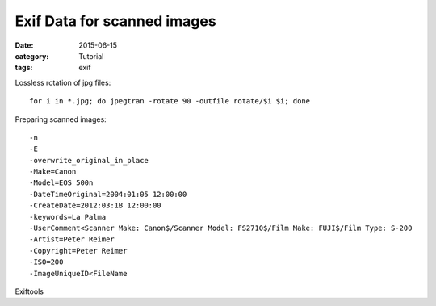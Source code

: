 Exif Data for scanned images
============================

:date: 2015-06-15
:category: Tutorial
:tags: exif

Lossless rotation of jpg files::

    for i in *.jpg; do jpegtran -rotate 90 -outfile rotate/$i $i; done
    

Preparing scanned images::

    -n
    -E
    -overwrite_original_in_place
    -Make=Canon
    -Model=EOS 500n
    -DateTimeOriginal=2004:01:05 12:00:00
    -CreateDate=2012:03:18 12:00:00
    -keywords=La Palma
    -UserComment<Scanner Make: Canon$/Scanner Model: FS2710$/Film Make: FUJI$/Film Type: S-200
    -Artist=Peter Reimer
    -Copyright=Peter Reimer
    -ISO=200
    -ImageUniqueID<FileName

Exiftools

